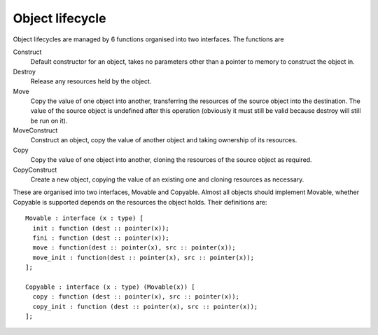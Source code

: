 Object lifecycle
================

Object lifecycles are managed by 6 functions organised into two interfaces.
The functions are

Construct
  Default constructor for an object, takes no parameters other than a pointer to memory to construct the object in.

Destroy
  Release any resources held by the object.
  
Move
  Copy the value of one object into another, transferring the resources of the source object into the destination.
  The value of the source object is undefined after this operation (obviously it must still be valid because destroy will still be run on it).
  
MoveConstruct
  Construct an object, copy the value of another object and taking ownership of its resources.

Copy
  Copy the value of one object into another, cloning the resources of the source object as required.
  
CopyConstruct
  Create a new object, copying the value of an existing one and cloning resources as necessary.
  
These are organised into two interfaces, Movable and Copyable.
Almost all objects should implement Movable, whether Copyable is supported depends on the resources the object holds.
Their definitions are::

  Movable : interface (x : type) [
    init : function (dest :: pointer(x));
    fini : function (dest :: pointer(x));
    move : function(dest :: pointer(x), src :: pointer(x));
    move_init : function(dest :: pointer(x), src :: pointer(x));
  ];
  
  Copyable : interface (x : type) (Movable(x)) [
    copy : function (dest :: pointer(x), src :: pointer(x));
    copy_init : function (dest :: pointer(x), src :: pointer(x));
  ];